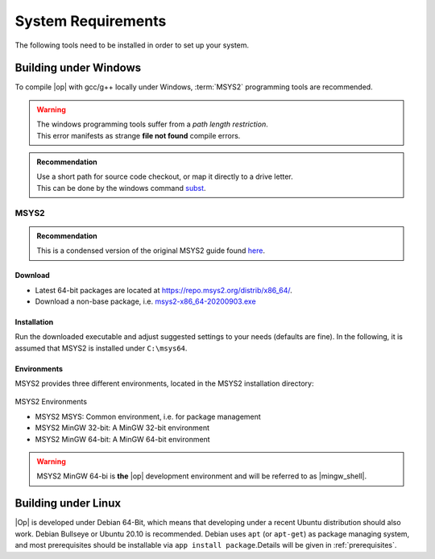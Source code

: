 ..
  ************************************************************
  Copyright (c) 2021 in-tech GmbH
                2021 BMW AG

  This program and the accompanying materials are made
  available under the terms of the Eclipse Public License 2.0
  which is available at https://www.eclipse.org/legal/epl-2.0/

  SPDX-License-Identifier: EPL-2.0
  ************************************************************

.. _system_requirements:

System Requirements
*******************

The following tools need to be installed in order to set up your system.

.. _building_under_windows:

Building under Windows
======================

To compile |op| with gcc/g++ locally under Windows, :term:`MSYS2` programming tools are recommended.

.. warning::

   | The windows programming tools suffer from a `path length restriction`.
   | This error manifests as strange **file not found** compile errors.

.. admonition:: Recommendation

   | Use a short path for source code checkout, or map it directly to a drive letter.
   | This can be done by the windows command `subst <https://docs.microsoft.com/en-us/windows-server/administration/windows-commands/subst>`_.

.. _msys2:

MSYS2
-----
.. admonition:: Recommendation

   | This is a condensed version of the original MSYS2 guide found `here <https://www.msys2.org/>`_.

Download
^^^^^^^^

- Latest 64-bit packages are located at https://repo.msys2.org/distrib/x86_64/.
- Download a non-base package, i.e. `msys2-x86_64-20200903.exe <https://repo.msys2.org/distrib/x86_64/msys2-x86_64-20200903.exe>`_

.. _msys2_installation:

Installation
^^^^^^^^^^^^

Run the downloaded executable and adjust suggested settings to your needs (defaults are fine).
In the following, it is assumed that MSYS2 is installed under ``C:\msys64``.

Environments
^^^^^^^^^^^^

MSYS2 provides three different environments, located in the MSYS2 installation directory:

.. _fig_msys2_environments:

.. figure:: _static/images/msys2.png
   :align: center
   :alt: MSYS2 Apps

MSYS2 Environments

- MSYS2 MSYS: Common environment, i.e. for package management
- MSYS2 MinGW 32-bit: A MinGW 32-bit environment
- MSYS2 MinGW 64-bit: A MinGW 64-bit environment

.. warning::

   | MSYS2 MinGW 64-bi is **the**  |op| development environment and will be referred to as |mingw_shell|.


.. _building_under_linux:

Building under Linux
====================

|Op| is developed under Debian 64-Bit, which means that developing under a recent Ubuntu distribution should also work.
Debian Bullseye or Ubuntu 20.10 is recommended. Debian uses ``apt`` (or ``apt-get``) as package managing system, and most 
prerequisites should be installable via ``app install package``.Details will be given in :ref:`prerequisites`. 